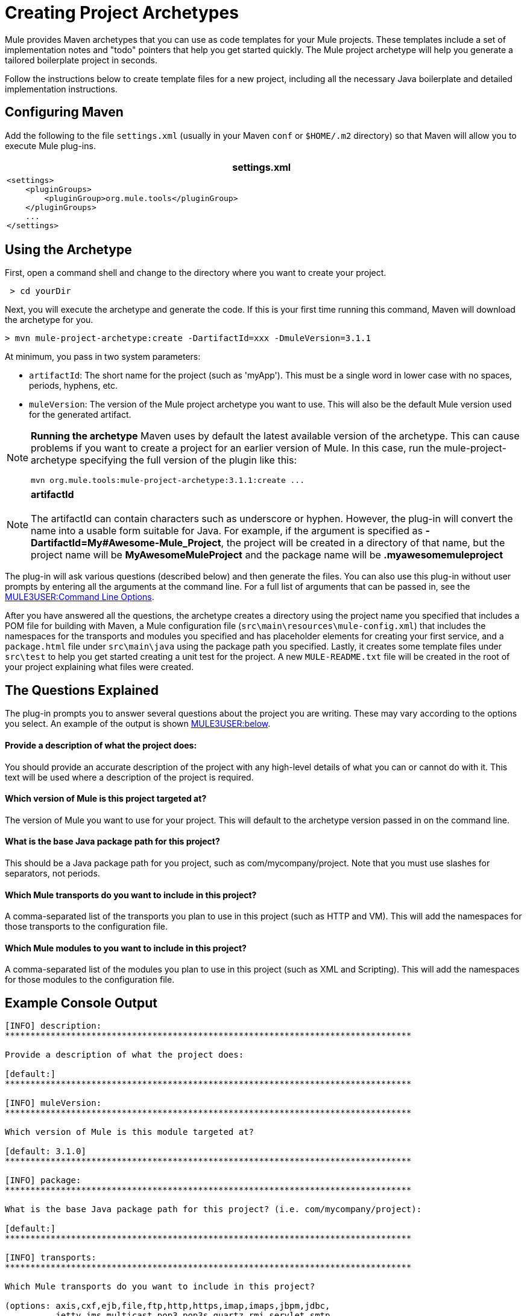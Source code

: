 = Creating Project Archetypes

Mule provides Maven archetypes that you can use as code templates for your Mule projects. These templates include a set of implementation notes and "todo" pointers that help you get started quickly. The Mule project archetype will help you generate a tailored boilerplate project in seconds.

Follow the instructions below to create template files for a new project, including all the necessary Java boilerplate and detailed implementation instructions.

== Configuring Maven

Add the following to the file `settings.xml` (usually in your Maven `conf` or `$HOME/.m2` directory) so that Maven will allow you to execute Mule plug-ins.

[width="99a",cols="99a",options="header"]
|===
^|settings.xml
|

[source, xml]
----
<settings>
    <pluginGroups>
        <pluginGroup>org.mule.tools</pluginGroup>
    </pluginGroups>
    ...
</settings>
----
|===

== Using the Archetype

First, open a command shell and change to the directory where you want to create your project.

[source]
----
 > cd yourDir
----

Next, you will execute the archetype and generate the code. If this is your first time running this command, Maven will download the archetype for you.

[source]
----
> mvn mule-project-archetype:create -DartifactId=xxx -DmuleVersion=3.1.1
----

At minimum, you pass in two system parameters:

* `artifactId`: The short name for the project (such as 'myApp'). This must be a single word in lower case with no spaces, periods, hyphens, etc.
* `muleVersion`: The version of the Mule project archetype you want to use. This will also be the default Mule version used for the generated artifact.

[NOTE]
====
*Running the archetype*
Maven uses by default the latest available version of the archetype. This can cause problems if you want to create a project for an earlier version of Mule. In this case, run the mule-project-archetype specifying the full version of the plugin like this:

[source]
----
mvn org.mule.tools:mule-project-archetype:3.1.1:create ...
----
====

[NOTE]
*artifactId* +
 +
The artifactId can contain characters such as underscore or hyphen. However, the plug-in will convert the name into a usable form suitable for Java. For example, if the argument is specified as **-DartifactId=My#Awesome-Mule_Project**, the project will be created in a directory of that name, but the project name will be *MyAwesomeMuleProject* and the package name will be *.myawesomemuleproject*

The plug-in will ask various questions (described below) and then generate the files. You can also use this plug-in without user prompts by entering all the arguments at the command line. For a full list of arguments that can be passed in, see the link:#CreatingProjectArchetypes-cmdopts[MULE3USER:Command Line Options].

After you have answered all the questions, the archetype creates a directory using the project name you specified that includes a POM file for building with Maven, a Mule configuration file (`src\main\resources\mule-config.xml`) that includes the namespaces for the transports and modules you specified and has placeholder elements for creating your first service, and a `package.html` file under `src\main\java` using the package path you specified. Lastly, it creates some template files under `src\test` to help you get started creating a unit test for the project. A new `MULE-README.txt` file will be created in the root of your project explaining what files were created.

== The Questions Explained

The plug-in prompts you to answer several questions about the project you are writing. These may vary according to the options you select. An example of the output is shown link:#CreatingProjectArchetypes-example[MULE3USER:below].

==== Provide a description of what the project does:

You should provide an accurate description of the project with any high-level details of what you can or cannot do with it. This text will be used where a description of the project is required.

==== Which version of Mule is this project targeted at?

The version of Mule you want to use for your project. This will default to the archetype version passed in on the command line.

==== What is the base Java package path for this project?

This should be a Java package path for you project, such as com/mycompany/project. Note that you must use slashes for separators, not periods.

==== Which Mule transports do you want to include in this project?

A comma-separated list of the transports you plan to use in this project (such as HTTP and VM). This will add the namespaces for those transports to the configuration file.

==== Which Mule modules to you want to include in this project?

A comma-separated list of the modules you plan to use in this project (such as XML and Scripting). This will add the namespaces for those modules to the configuration file.

== Example Console Output

[source]
----
[INFO] description:
********************************************************************************

Provide a description of what the project does:

[default:]
********************************************************************************

[INFO] muleVersion:
********************************************************************************

Which version of Mule is this module targeted at?

[default: 3.1.0]
********************************************************************************

[INFO] package:
********************************************************************************

What is the base Java package path for this project? (i.e. com/mycompany/project):

[default:]
********************************************************************************

[INFO] transports:
********************************************************************************

Which Mule transports do you want to include in this project?

(options: axis,cxf,ejb,file,ftp,http,https,imap,imaps,jbpm,jdbc,
          jetty,jms,multicast,pop3,pop3s,quartz,rmi,servlet,smtp,
          smtps,servlet,ssl,tls,stdio,tcp,udp,vm,xmpp):

[default: cxf,file,http,jdbc,jms,stdio,vm]

********************************************************************************

[INFO] modules:
********************************************************************************

Which Mule modules do you want to include in this project?

(options: bulders,client,jaas,jbossts,management,ognl,pgp,scripting,
          spring-extras,sxc,xml):

[default: client,management,scripting,sxc,xml]

********************************************************************************
----

== Command Line Options

By default, this plug-in runs in interactive mode, but it's possible to run it in 'silent' mode by using the following option:

[source]
----
-Dinteractive=false
----

The following options can be passed in:

[width="99a",cols="10,45,45",options="header"]
|===
|Name |Example |Default Value
|groupId |-DgroupId=org.mule.applicationxxx |org.mule.application.<artifactId>
|packagePath |-DpackagePath=org/mule/application |none
|transports |-Dtransports=http,vm |cxf,file,http,jdbc,jms,stdio,vm
|muleVersion |-DmuleVersion=3.1.0 |none
|packageName |-DpackageName=myPkg |none
|description |-Ddescription="some text" |none
|modules |-Dmodules=xml,scripting |client,management,scripting,sxc,xml
|basedir |-Dbasedir=/projects/mule/tools |<current dir>
|package |-Dpackage=org/mule/application/myPkg |none
|artifactId |-DartifactId=myMuleProject |<artifactId>
|version |-Dversion=1.0-SNAPSHOT |<muleVersion>
|===
